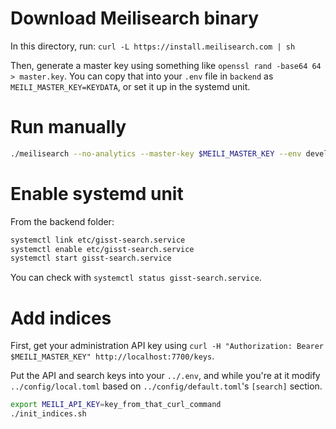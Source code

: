 * Download Meilisearch binary

In this directory, run: =curl -L https://install.meilisearch.com | sh=

Then, generate a master key using something like =openssl rand -base64 64 > master.key=.  You can copy that into your =.env= file in =backend= as =MEILI_MASTER_KEY=KEYDATA=, or set it up in the systemd unit.

* Run manually

#+BEGIN_src bash
./meilisearch --no-analytics --master-key $MEILI_MASTER_KEY --env development
#+END_src

* Enable systemd unit

From the backend folder:

#+BEGIN_src bash
systemctl link etc/gisst-search.service
systemctl enable etc/gisst-search.service
systemctl start gisst-search.service
#+END_src

You can check with =systemctl status gisst-search.service=.

* Add indices

First, get your administration API key using =curl -H "Authorization: Bearer $MEILI_MASTER_KEY" http://localhost:7700/keys=.

Put the API and search keys into your =../.env=, and while you're at it modify =../config/local.toml= based on =../config/default.toml='s =[search]= section.

#+BEGIN_src bash
export MEILI_API_KEY=key_from_that_curl_command
./init_indices.sh
#+END_src
